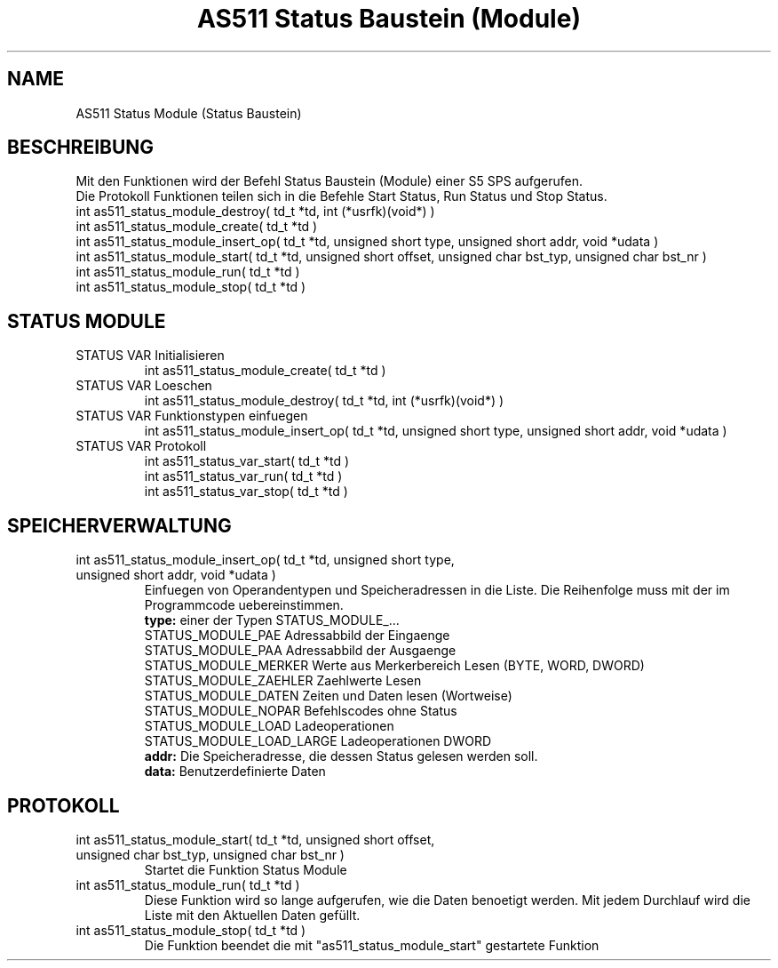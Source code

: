 .\" AS511 Status Baustein (Module)
.TH "AS511 Status Baustein (Module)" "3" "0.1" "Peter Schnabel 2006" "Programmers Library"
.SH "NAME"
AS511 Status Module (Status Baustein)
.SH "BESCHREIBUNG"
.br
Mit den Funktionen wird der Befehl Status Baustein (Module) einer S5 SPS aufgerufen.
.br
Die Protokoll Funktionen teilen sich in die Befehle Start Status, Run Status und Stop Status.
.br
int as511_status_module_destroy( td_t *td, int (*usrfk)(void*) )
.br
int as511_status_module_create( td_t *td )
.br
int as511_status_module_insert_op( td_t *td, unsigned short type, unsigned short addr, void *udata )
.br
int as511_status_module_start( td_t *td, unsigned short offset, unsigned char bst_typ, unsigned char bst_nr )
.br
int as511_status_module_run( td_t *td )
.br
int as511_status_module_stop( td_t *td )
.SH "STATUS MODULE"
\fB
.IP  "STATUS VAR Initialisieren"
\fR
.br
int as511_status_module_create( td_t *td )
\fB
.IP  "STATUS VAR Loeschen
\fR
.br
int as511_status_module_destroy( td_t *td, int (*usrfk)(void*) )
\fB
.IP  "STATUS VAR Funktionstypen einfuegen"
\fR
.br
int as511_status_module_insert_op( td_t *td, unsigned short type, unsigned short addr, void *udata )
.br
\fB
.IP  "STATUS VAR Protokoll"
\fR
.br
int as511_status_var_start( td_t *td )
.br
int as511_status_var_run( td_t *td )
.br
int as511_status_var_stop( td_t *td )
.SH "SPEICHERVERWALTUNG"
\fB
.IP  "int as511_status_module_insert_op( td_t *td, unsigned short type, unsigned short addr, void *udata )"
\fR
Einfuegen von Operandentypen und Speicheradressen in die Liste.
Die Reihenfolge muss mit der im Programmcode uebereinstimmen.
.br
.br
\fB
type:
\fR
einer der Typen STATUS_MODULE_...
.br
STATUS_MODULE_PAE       Adressabbild der Eingaenge
.br
STATUS_MODULE_PAA       Adressabbild der Ausgaenge
.br
STATUS_MODULE_MERKER    Werte aus Merkerbereich Lesen (BYTE, WORD, DWORD)
.br
STATUS_MODULE_ZAEHLER   Zaehlwerte Lesen
.br
STATUS_MODULE_DATEN     Zeiten und Daten lesen (Wortweise)
.br
STATUS_MODULE_NOPAR     Befehlscodes ohne Status
.br
STATUS_MODULE_LOAD      Ladeoperationen
.br
STATUS_MODULE_LOAD_LARGE Ladeoperationen DWORD
.br
\fB
addr:
\fR
Die Speicheradresse, die dessen Status gelesen werden soll.
.br
\fB
data:
\fR
Benutzerdefinierte Daten
.br
.SH "PROTOKOLL"
\fB
.IP  "int as511_status_module_start( td_t *td, unsigned short offset, unsigned char bst_typ, unsigned char bst_nr )"
\fR
.br
Startet die Funktion Status Module
.br
\fB
.IP  "int as511_status_module_run( td_t *td )"
\fR
Diese Funktion wird so lange aufgerufen, wie die Daten benoetigt werden.
Mit jedem Durchlauf wird die Liste mit den Aktuellen Daten gefüllt.
.br
\fB
.IP  "int as511_status_module_stop( td_t *td )"
\fR
Die Funktion beendet die mit "as511_status_module_start" gestartete Funktion
